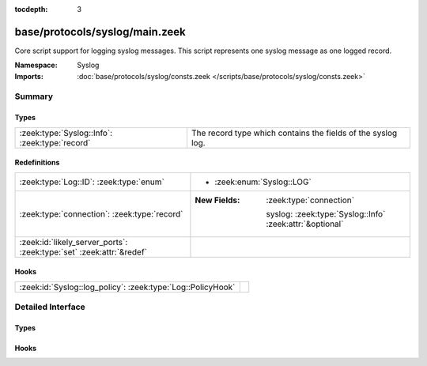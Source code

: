 :tocdepth: 3

base/protocols/syslog/main.zeek
===============================
.. zeek:namespace:: Syslog

Core script support for logging syslog messages.  This script represents
one syslog message as one logged record.

:Namespace: Syslog
:Imports: :doc:`base/protocols/syslog/consts.zeek </scripts/base/protocols/syslog/consts.zeek>`

Summary
~~~~~~~
Types
#####
============================================== ============================================================
:zeek:type:`Syslog::Info`: :zeek:type:`record` The record type which contains the fields of the syslog log.
============================================== ============================================================

Redefinitions
#############
==================================================================== ==========================================================
:zeek:type:`Log::ID`: :zeek:type:`enum`                              
                                                                     
                                                                     * :zeek:enum:`Syslog::LOG`
:zeek:type:`connection`: :zeek:type:`record`                         
                                                                     
                                                                     :New Fields: :zeek:type:`connection`
                                                                     
                                                                       syslog: :zeek:type:`Syslog::Info` :zeek:attr:`&optional`
:zeek:id:`likely_server_ports`: :zeek:type:`set` :zeek:attr:`&redef` 
==================================================================== ==========================================================

Hooks
#####
=========================================================== =
:zeek:id:`Syslog::log_policy`: :zeek:type:`Log::PolicyHook` 
=========================================================== =


Detailed Interface
~~~~~~~~~~~~~~~~~~
Types
#####
.. zeek:type:: Syslog::Info
   :source-code: base/protocols/syslog/main.zeek 14 29

   :Type: :zeek:type:`record`


   .. zeek:field:: ts :zeek:type:`time` :zeek:attr:`&log`

      Timestamp when the syslog message was seen.


   .. zeek:field:: uid :zeek:type:`string` :zeek:attr:`&log`

      Unique ID for the connection.


   .. zeek:field:: id :zeek:type:`conn_id` :zeek:attr:`&log`

      The connection's 4-tuple of endpoint addresses/ports.


   .. zeek:field:: proto :zeek:type:`transport_proto` :zeek:attr:`&log`

      Protocol over which the message was seen.


   .. zeek:field:: facility :zeek:type:`string` :zeek:attr:`&log`

      Syslog facility for the message.


   .. zeek:field:: severity :zeek:type:`string` :zeek:attr:`&log`

      Syslog severity for the message.


   .. zeek:field:: message :zeek:type:`string` :zeek:attr:`&log`

      The plain text message.


   The record type which contains the fields of the syslog log.

Hooks
#####
.. zeek:id:: Syslog::log_policy
   :source-code: base/protocols/syslog/main.zeek 11 11

   :Type: :zeek:type:`Log::PolicyHook`



